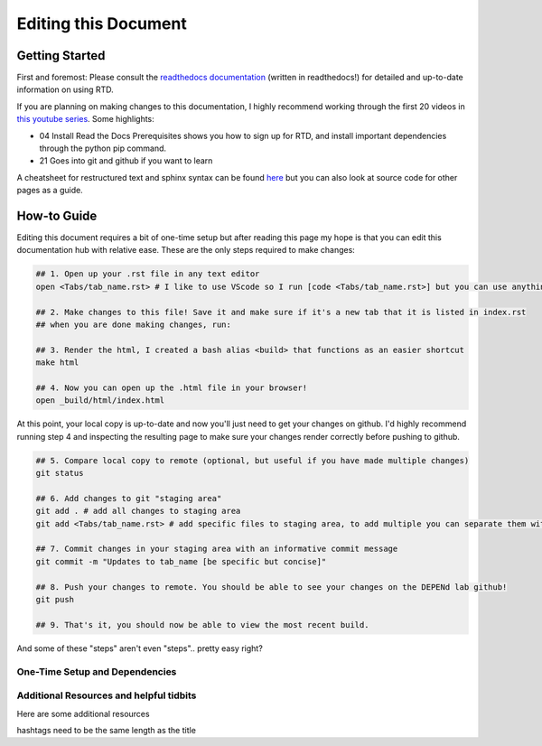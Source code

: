 =====================
Editing this Document
=====================

Getting Started
===============

First and foremost: Please consult the `readthedocs documentation <https://docs.readthedocs.io/en/stable/index.html>`_ (written in readthedocs!) for detailed and up-to-date information on using RTD. 

If you are planning on making changes to this documentation, I highly recommend working through the first 20 videos in `this youtube series <https://www.youtube.com/playlist?list=PLPDCBPbzk1AYghqYazE7Cxt3p7edml8I7>`_. Some highlights:

- 04 Install Read the Docs Prerequisites shows you how to sign up for RTD, and install important dependencies through the python pip command. 

- 21 Goes into git and github if you want to learn 

A cheatsheet for restructured text and sphinx syntax can be found `here <https://docs.typo3.org/m/typo3/docs-how-to-document/main/en-us/WritingReST/CheatSheet.html>`_ but you can also look at source code for other pages as a guide.

How-to Guide
============

Editing this document requires a bit of one-time setup but after reading this page my hope is that you can edit this documentation hub with relative ease. These are the only steps required to make changes:

.. code-block:: bash

    ## 1. Open up your .rst file in any text editor
    open <Tabs/tab_name.rst> # I like to use VScode so I run [code <Tabs/tab_name.rst>] but you can use anything.
    
    ## 2. Make changes to this file! Save it and make sure if it's a new tab that it is listed in index.rst
    ## when you are done making changes, run:
    
    ## 3. Render the html, I created a bash alias <build> that functions as an easier shortcut
    make html

    ## 4. Now you can open up the .html file in your browser!
    open _build/html/index.html

At this point, your local copy is up-to-date and now you'll just need to get your changes on github. I'd highly recommend running step 4 and inspecting the resulting page to make sure your changes render correctly before pushing to github.

.. code-block:: bash

    ## 5. Compare local copy to remote (optional, but useful if you have made multiple changes)
    git status

    ## 6. Add changes to git "staging area"
    git add . # add all changes to staging area
    git add <Tabs/tab_name.rst> # add specific files to staging area, to add multiple you can separate them with a space

    ## 7. Commit changes in your staging area with an informative commit message
    git commit -m "Updates to tab_name [be specific but concise]"

    ## 8. Push your changes to remote. You should be able to see your changes on the DEPENd lab github!
    git push

    ## 9. That's it, you should now be able to view the most recent build.

And some of these "steps" aren't even "steps".. pretty easy right?

One-Time Setup and Dependencies
-------------------------------







Additional Resources and helpful tidbits
----------------------------------------

Here are some additional resources 



hashtags need to be the same length as the title